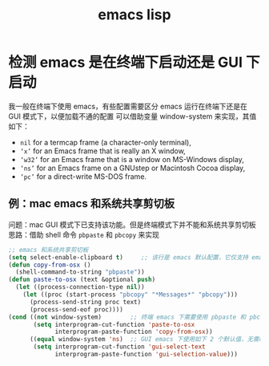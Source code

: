 #+TITLE: emacs lisp

* 检测 emacs 是在终端下启动还是 GUI 下启动

我一般在终端下使用 emacs，有些配置需要区分 emacs 运行在终端下还是在 GUI 模式下，以便加载不通的配置
可以借助变量 window-system 来实现，其值如下：
- =nil= for a termcap frame (a character-only terminal),
- =‘x’= for an Emacs frame that is really an X window,
- =‘w32’= for an Emacs frame that is a window on MS-Windows display,
- =‘ns’= for an Emacs frame on a GNUstep or Macintosh Cocoa display,
- =‘pc’= for a direct-write MS-DOS frame.

** 例：mac emacs 和系统共享剪切板
问题：mac GUI 模式下已支持该功能。但是终端模式下并不能和系统共享剪切板
思路：借助 shell 命令 =pbpaste= 和 =pbcopy= 来实现
#+BEGIN_SRC emacs-lisp
;; emacs 和系统共享剪切板
(setq select-enable-clipboard t)     ;; 该行是 emacs 默认配置，它仅支持 emacs GUI 模式；emacs -nw 下并不管用，所以需要下面的一些配置
(defun copy-from-osx ()
  (shell-command-to-string "pbpaste"))
(defun paste-to-osx (text &optional push)
  (let ((process-connection-type nil))
    (let ((proc (start-process "pbcopy" "*Messages*" "pbcopy")))
      (process-send-string proc text)
      (process-send-eof proc))))
(cond ((not window-system)        ;; 终端 emacs 下需要使用 pbpaste 和 pbcopy 来和系统共享剪切板
       (setq interprogram-cut-function 'paste-to-osx
             interprogram-paste-function 'copy-from-osx))
      ((equal window-system 'ns)  ;; GUI emacs 下使用如下 2 个默认值，无需改变即可共享剪切板
       (setq interprogram-cut-function 'gui-select-text
             interprogram-paste-function 'gui-selection-value)))
#+END_SRC

